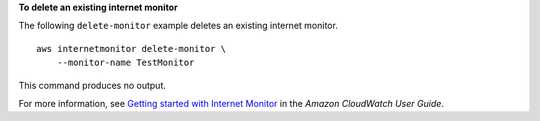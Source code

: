 **To delete an existing internet monitor**

The following ``delete-monitor`` example deletes an existing internet monitor. ::

    aws internetmonitor delete-monitor \
        --monitor-name TestMonitor

This command produces no output.

For more information, see `Getting started with Internet Monitor <https://docs.aws.amazon.com/AmazonCloudWatch/latest/monitoring/CloudWatch-IM-get-started.html#CloudWatch-IM-get-started.delete>`__ in the *Amazon CloudWatch User Guide*.
